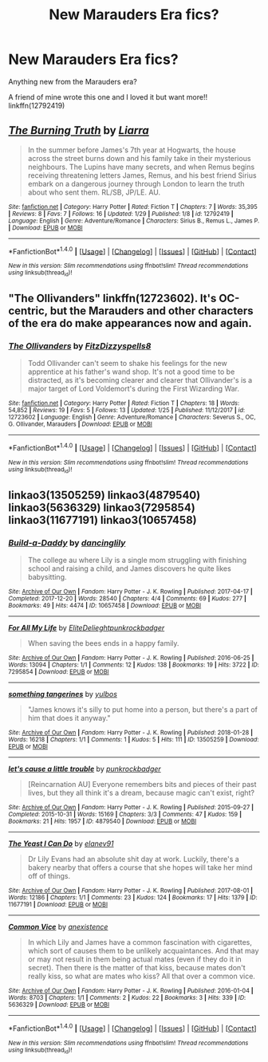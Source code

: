 #+TITLE: New Marauders Era fics?

* New Marauders Era fics?
:PROPERTIES:
:Score: 4
:DateUnix: 1517364994.0
:DateShort: 2018-Jan-31
:END:
Anything new from the Marauders era?

A friend of mine wrote this one and I loved it but want more!! linkffn(12792419)


** [[http://www.fanfiction.net/s/12792419/1/][*/The Burning Truth/*]] by [[https://www.fanfiction.net/u/235373/Liarra][/Liarra/]]

#+begin_quote
  In the summer before James's 7th year at Hogwarts, the house across the street burns down and his family take in their mysterious neighbours. The Lupins have many secrets, and when Remus begins receiving threatening letters James, Remus, and his best friend Sirius embark on a dangerous journey through London to learn the truth about who sent them. RL/SB, JP/LE. AU.
#+end_quote

^{/Site/: [[http://www.fanfiction.net/][fanfiction.net]] *|* /Category/: Harry Potter *|* /Rated/: Fiction T *|* /Chapters/: 7 *|* /Words/: 35,395 *|* /Reviews/: 8 *|* /Favs/: 7 *|* /Follows/: 16 *|* /Updated/: 1/29 *|* /Published/: 1/8 *|* /id/: 12792419 *|* /Language/: English *|* /Genre/: Adventure/Romance *|* /Characters/: Sirius B., Remus L., James P. *|* /Download/: [[http://www.ff2ebook.com/old/ffn-bot/index.php?id=12792419&source=ff&filetype=epub][EPUB]] or [[http://www.ff2ebook.com/old/ffn-bot/index.php?id=12792419&source=ff&filetype=mobi][MOBI]]}

--------------

*FanfictionBot*^{1.4.0} *|* [[[https://github.com/tusing/reddit-ffn-bot/wiki/Usage][Usage]]] | [[[https://github.com/tusing/reddit-ffn-bot/wiki/Changelog][Changelog]]] | [[[https://github.com/tusing/reddit-ffn-bot/issues/][Issues]]] | [[[https://github.com/tusing/reddit-ffn-bot/][GitHub]]] | [[[https://www.reddit.com/message/compose?to=tusing][Contact]]]

^{/New in this version: Slim recommendations using/ ffnbot!slim! /Thread recommendations using/ linksub(thread_id)!}
:PROPERTIES:
:Author: FanfictionBot
:Score: 1
:DateUnix: 1517365050.0
:DateShort: 2018-Jan-31
:END:


** "The Ollivanders" linkffn(12723602). It's OC-centric, but the Marauders and other characters of the era do make appearances now and again.
:PROPERTIES:
:Author: Lucylouluna
:Score: 1
:DateUnix: 1517368311.0
:DateShort: 2018-Jan-31
:END:

*** [[http://www.fanfiction.net/s/12723602/1/][*/The Ollivanders/*]] by [[https://www.fanfiction.net/u/9586280/FitzDizzyspells8][/FitzDizzyspells8/]]

#+begin_quote
  Todd Ollivander can't seem to shake his feelings for the new apprentice at his father's wand shop. It's not a good time to be distracted, as it's becoming clearer and clearer that Ollivander's is a major target of Lord Voldemort's during the First Wizarding War.
#+end_quote

^{/Site/: [[http://www.fanfiction.net/][fanfiction.net]] *|* /Category/: Harry Potter *|* /Rated/: Fiction T *|* /Chapters/: 18 *|* /Words/: 54,852 *|* /Reviews/: 19 *|* /Favs/: 5 *|* /Follows/: 13 *|* /Updated/: 1/25 *|* /Published/: 11/12/2017 *|* /id/: 12723602 *|* /Language/: English *|* /Genre/: Adventure/Romance *|* /Characters/: Severus S., OC, G. Ollivander, Marauders *|* /Download/: [[http://www.ff2ebook.com/old/ffn-bot/index.php?id=12723602&source=ff&filetype=epub][EPUB]] or [[http://www.ff2ebook.com/old/ffn-bot/index.php?id=12723602&source=ff&filetype=mobi][MOBI]]}

--------------

*FanfictionBot*^{1.4.0} *|* [[[https://github.com/tusing/reddit-ffn-bot/wiki/Usage][Usage]]] | [[[https://github.com/tusing/reddit-ffn-bot/wiki/Changelog][Changelog]]] | [[[https://github.com/tusing/reddit-ffn-bot/issues/][Issues]]] | [[[https://github.com/tusing/reddit-ffn-bot/][GitHub]]] | [[[https://www.reddit.com/message/compose?to=tusing][Contact]]]

^{/New in this version: Slim recommendations using/ ffnbot!slim! /Thread recommendations using/ linksub(thread_id)!}
:PROPERTIES:
:Author: FanfictionBot
:Score: 1
:DateUnix: 1517368335.0
:DateShort: 2018-Jan-31
:END:


** linkao3(13505259) linkao3(4879540) linkao3(5636329) linkao3(7295854) linkao3(11677191) linkao3(10657458)
:PROPERTIES:
:Author: Dani281099
:Score: 1
:DateUnix: 1517376315.0
:DateShort: 2018-Jan-31
:END:

*** [[http://archiveofourown.org/works/10657458][*/Build-a-Daddy/*]] by [[http://www.archiveofourown.org/users/dancinglily/pseuds/dancinglily][/dancinglily/]]

#+begin_quote
  The college au where Lily is a single mom struggling with finishing school and raising a child, and James discovers he quite likes babysitting.
#+end_quote

^{/Site/: [[http://www.archiveofourown.org/][Archive of Our Own]] *|* /Fandom/: Harry Potter - J. K. Rowling *|* /Published/: 2017-04-17 *|* /Completed/: 2017-12-20 *|* /Words/: 28540 *|* /Chapters/: 4/4 *|* /Comments/: 69 *|* /Kudos/: 277 *|* /Bookmarks/: 49 *|* /Hits/: 4474 *|* /ID/: 10657458 *|* /Download/: [[http://archiveofourown.org/downloads/da/dancinglily/10657458/BuildaDaddy.epub?updated_at=1516045741][EPUB]] or [[http://archiveofourown.org/downloads/da/dancinglily/10657458/BuildaDaddy.mobi?updated_at=1516045741][MOBI]]}

--------------

[[http://archiveofourown.org/works/7295854][*/For All My Life/*]] by [[http://www.archiveofourown.org/users/EliteDelieght/pseuds/EliteDelieght/users/punkrockbadger/pseuds/punkrockbadger][/EliteDelieghtpunkrockbadger/]]

#+begin_quote
  When saving the bees ends in a happy family.
#+end_quote

^{/Site/: [[http://www.archiveofourown.org/][Archive of Our Own]] *|* /Fandom/: Harry Potter - J. K. Rowling *|* /Published/: 2016-06-25 *|* /Words/: 13094 *|* /Chapters/: 1/1 *|* /Comments/: 12 *|* /Kudos/: 138 *|* /Bookmarks/: 19 *|* /Hits/: 3722 *|* /ID/: 7295854 *|* /Download/: [[http://archiveofourown.org/downloads/El/EliteDelieght-punkrockbadger/7295854/For%20All%20My%20Life.epub?updated_at=1509077534][EPUB]] or [[http://archiveofourown.org/downloads/El/EliteDelieght-punkrockbadger/7295854/For%20All%20My%20Life.mobi?updated_at=1509077534][MOBI]]}

--------------

[[http://archiveofourown.org/works/13505259][*/something tangerines/*]] by [[http://www.archiveofourown.org/users/yulbos/pseuds/yulbos][/yulbos/]]

#+begin_quote
  "James knows it's silly to put home into a person, but there's a part of him that does it anyway."
#+end_quote

^{/Site/: [[http://www.archiveofourown.org/][Archive of Our Own]] *|* /Fandom/: Harry Potter - J. K. Rowling *|* /Published/: 2018-01-28 *|* /Words/: 16218 *|* /Chapters/: 1/1 *|* /Comments/: 1 *|* /Kudos/: 5 *|* /Hits/: 111 *|* /ID/: 13505259 *|* /Download/: [[http://archiveofourown.org/downloads/yu/yulbos/13505259/something%20tangerines.epub?updated_at=1517164848][EPUB]] or [[http://archiveofourown.org/downloads/yu/yulbos/13505259/something%20tangerines.mobi?updated_at=1517164848][MOBI]]}

--------------

[[http://archiveofourown.org/works/4879540][*/let's cause a little trouble/*]] by [[http://www.archiveofourown.org/users/punkrockbadger/pseuds/punkrockbadger][/punkrockbadger/]]

#+begin_quote
  [Reincarnation AU] Everyone remembers bits and pieces of their past lives, but they all think it's a dream, because magic can't exist, right?
#+end_quote

^{/Site/: [[http://www.archiveofourown.org/][Archive of Our Own]] *|* /Fandom/: Harry Potter - J. K. Rowling *|* /Published/: 2015-09-27 *|* /Completed/: 2015-10-31 *|* /Words/: 15169 *|* /Chapters/: 3/3 *|* /Comments/: 47 *|* /Kudos/: 159 *|* /Bookmarks/: 21 *|* /Hits/: 1957 *|* /ID/: 4879540 *|* /Download/: [[http://archiveofourown.org/downloads/pu/punkrockbadger/4879540/lets%20cause%20a%20little%20trouble.epub?updated_at=1509077534][EPUB]] or [[http://archiveofourown.org/downloads/pu/punkrockbadger/4879540/lets%20cause%20a%20little%20trouble.mobi?updated_at=1509077534][MOBI]]}

--------------

[[http://archiveofourown.org/works/11677191][*/The Yeast I Can Do/*]] by [[http://www.archiveofourown.org/users/elanev91/pseuds/elanev91][/elanev91/]]

#+begin_quote
  Dr Lily Evans had an absolute shit day at work. Luckily, there's a bakery nearby that offers a course that she hopes will take her mind off of things.
#+end_quote

^{/Site/: [[http://www.archiveofourown.org/][Archive of Our Own]] *|* /Fandom/: Harry Potter - J. K. Rowling *|* /Published/: 2017-08-01 *|* /Words/: 12186 *|* /Chapters/: 1/1 *|* /Comments/: 23 *|* /Kudos/: 124 *|* /Bookmarks/: 17 *|* /Hits/: 1379 *|* /ID/: 11677191 *|* /Download/: [[http://archiveofourown.org/downloads/el/elanev91/11677191/The%20Yeast%20I%20Can%20Do.epub?updated_at=1506857908][EPUB]] or [[http://archiveofourown.org/downloads/el/elanev91/11677191/The%20Yeast%20I%20Can%20Do.mobi?updated_at=1506857908][MOBI]]}

--------------

[[http://archiveofourown.org/works/5636329][*/Common Vice/*]] by [[http://www.archiveofourown.org/users/anexistence/pseuds/anexistence][/anexistence/]]

#+begin_quote
  In which Lily and James have a common fascination with cigarettes, which sort of causes them to be unlikely acquaintances. And that may or may not result in them being actual mates (even if they do it in secret). Then there is the matter of that kiss, because mates don't really kiss, so what are mates who kiss? All that over a common vice.
#+end_quote

^{/Site/: [[http://www.archiveofourown.org/][Archive of Our Own]] *|* /Fandom/: Harry Potter - J. K. Rowling *|* /Published/: 2016-01-04 *|* /Words/: 8703 *|* /Chapters/: 1/1 *|* /Comments/: 2 *|* /Kudos/: 22 *|* /Bookmarks/: 3 *|* /Hits/: 339 *|* /ID/: 5636329 *|* /Download/: [[http://archiveofourown.org/downloads/an/anexistence/5636329/Common%20Vice.epub?updated_at=1455891511][EPUB]] or [[http://archiveofourown.org/downloads/an/anexistence/5636329/Common%20Vice.mobi?updated_at=1455891511][MOBI]]}

--------------

*FanfictionBot*^{1.4.0} *|* [[[https://github.com/tusing/reddit-ffn-bot/wiki/Usage][Usage]]] | [[[https://github.com/tusing/reddit-ffn-bot/wiki/Changelog][Changelog]]] | [[[https://github.com/tusing/reddit-ffn-bot/issues/][Issues]]] | [[[https://github.com/tusing/reddit-ffn-bot/][GitHub]]] | [[[https://www.reddit.com/message/compose?to=tusing][Contact]]]

^{/New in this version: Slim recommendations using/ ffnbot!slim! /Thread recommendations using/ linksub(thread_id)!}
:PROPERTIES:
:Author: FanfictionBot
:Score: 1
:DateUnix: 1517376343.0
:DateShort: 2018-Jan-31
:END:
